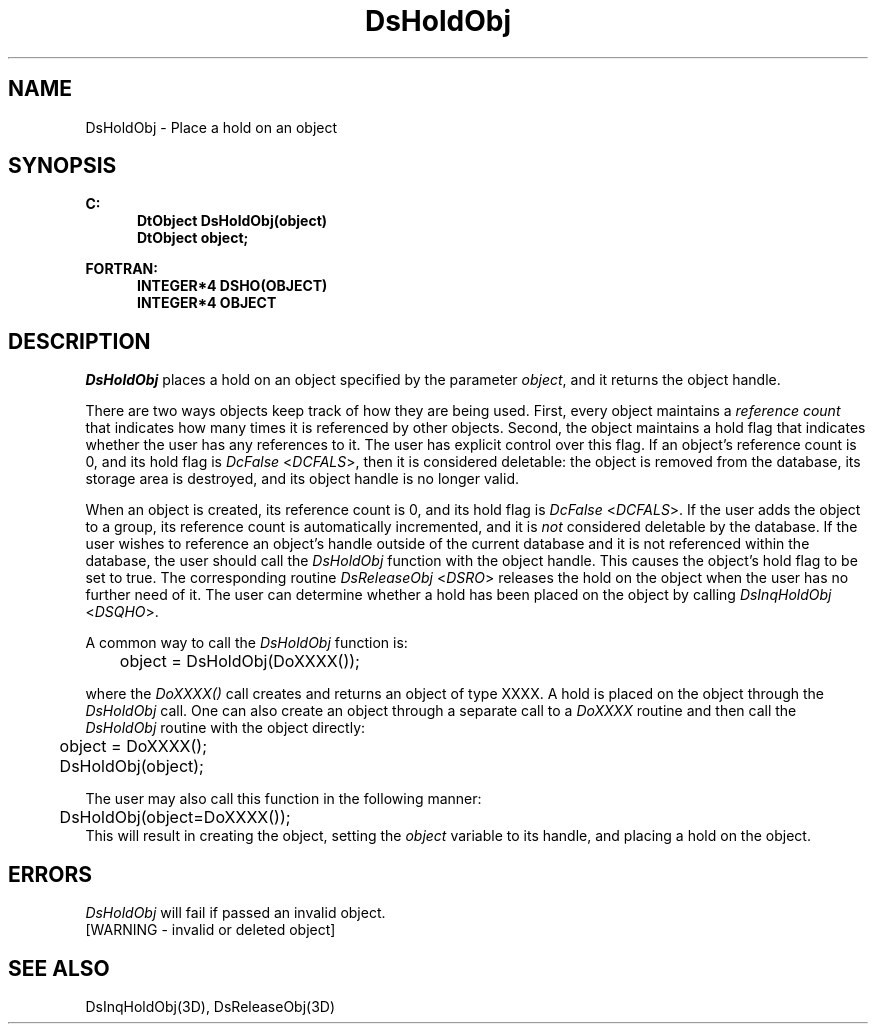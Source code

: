 .\"#ident "%W% %G%"
.\"
.\" # Copyright (C) 1994 Kubota Graphics Corp.
.\" # 
.\" # Permission to use, copy, modify, and distribute this material for
.\" # any purpose and without fee is hereby granted, provided that the
.\" # above copyright notice and this permission notice appear in all
.\" # copies, and that the name of Kubota Graphics not be used in
.\" # advertising or publicity pertaining to this material.  Kubota
.\" # Graphics Corporation MAKES NO REPRESENTATIONS ABOUT THE ACCURACY
.\" # OR SUITABILITY OF THIS MATERIAL FOR ANY PURPOSE.  IT IS PROVIDED
.\" # "AS IS", WITHOUT ANY EXPRESS OR IMPLIED WARRANTIES, INCLUDING THE
.\" # IMPLIED WARRANTIES OF MERCHANTABILITY AND FITNESS FOR A PARTICULAR
.\" # PURPOSE AND KUBOTA GRAPHICS CORPORATION DISCLAIMS ALL WARRANTIES,
.\" # EXPRESS OR IMPLIED.
.\"
.TH DsHoldObj 3D  "Dore"
.SH NAME
DsHoldObj \- Place a hold on an object
.SH SYNOPSIS
.nf
.ft 3
C:
.in  +.5i
DtObject DsHoldObj(object)
DtObject object;
.sp
.in -.5i
FORTRAN:
.in +.5i
INTEGER*4 DSHO(OBJECT)
INTEGER*4 OBJECT
.in -.5i
.fi
.SH DESCRIPTION
.IX DSHO
.IX DsHoldObj
\f2DsHoldObj\fP places a hold on an object specified by the parameter
\f2object\fP, and it returns the object handle.
.PP
There are two ways objects keep track of how they are being
used.  First, every object maintains a \f2reference count\fP that
indicates how many times it is referenced by other objects.
Second, the object
maintains a  hold flag that indicates whether the user has any
references to it.  The user has explicit control over this flag.  If an
object's reference count is 0, and its hold flag is \f2DcFalse\fP 
<\f2DCFALS\fP>, then it is
considered deletable: the object is removed from the database, its
storage area is destroyed, and its object handle is no longer valid.
.PP
When an object is created, its reference count is 0, and its
hold flag is  \f2DcFalse\fP <\f2DCFALS\fP>.  If the
user adds the object to a group, its reference count is automatically 
incremented, and it is \f2not\fP considered deletable by the database.
If the user wishes to reference an object's handle outside of the
current database and it is not referenced within the database,
the user should call the \f2DsHoldObj\fP function with the object
handle.  This causes the object's hold flag to be set to true.
The corresponding routine \f2DsReleaseObj\fP <\f2DSRO\fP> releases 
the hold on the object
when the user has no further need of it.  The user 
can determine whether a hold has been placed on the object by
calling \f2DsInqHoldObj\fP <\f2DSQHO\fP>.
.PP
A common way to call the \f2DsHoldObj\fP function is:
.nf

	object = DsHoldObj(DoXXXX());
.fi
.PP
where the \f2DoXXXX()\fP call creates and returns an object of type
XXXX.  A hold is placed on the object through the \f2DsHoldObj\fP
call.  One can also create an object through a separate call to a
\f2DoXXXX\fP routine and then call the \f2DsHoldObj\fP routine with
the object directly:
.nf

	object = DoXXXX();
	DsHoldObj(object);
.fi
.PP
The user may also call this function in the following manner:
.nf
	
	DsHoldObj(object=DoXXXX());
	
.fi
This will result in creating the object, setting the \f2object\fP
variable to its handle, and placing a hold on the object.
.SH ERRORS
\f2DsHoldObj\fP will fail if passed an invalid object.
.TP 15
[WARNING - invalid or deleted object]
.SH "SEE ALSO"
DsInqHoldObj(3D), DsReleaseObj(3D)
